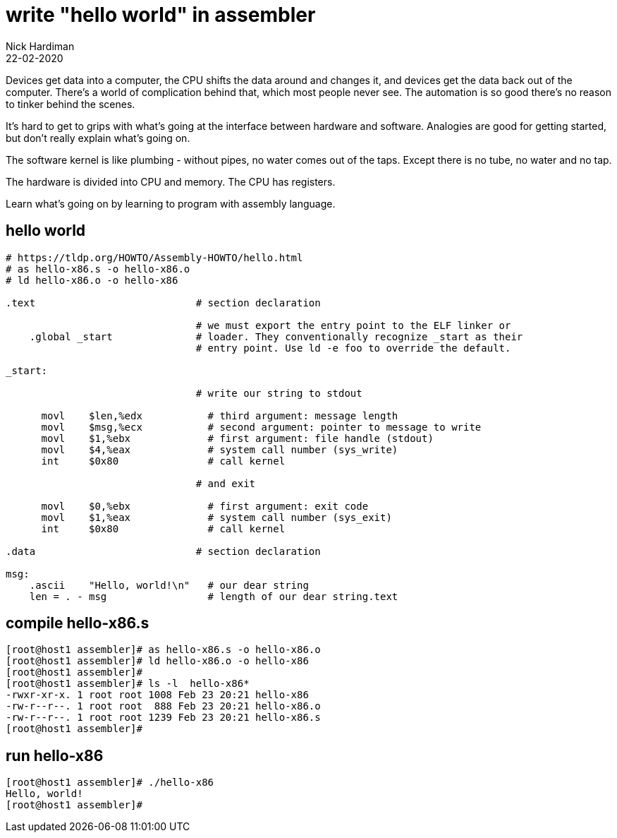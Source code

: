 = write "hello world" in assembler
Nick Hardiman 
:source-highlighter: highlight.js
:revdate: 22-02-2020


Devices get data into a computer, the CPU shifts the data around and changes it, and devices get the data back out of the computer. 
There's a world of complication behind that, which most people never see. 
The automation is so good there's no reason to tinker behind the scenes. 


It's hard to get to grips with what's going at the interface between hardware and software. 
Analogies are good for getting started, but don't really explain what's going on. 

The software kernel is like plumbing - without pipes, no water comes out of the taps. 
Except there is no tube, no water and no tap. 

The hardware is divided into CPU and memory. 
The CPU has registers. 

Learn what's going on by learning to program with assembly language. 

== hello world 

[source,armasm]
----
# https://tldp.org/HOWTO/Assembly-HOWTO/hello.html
# as hello-x86.s -o hello-x86.o
# ld hello-x86.o -o hello-x86

.text                           # section declaration

                                # we must export the entry point to the ELF linker or
    .global _start              # loader. They conventionally recognize _start as their
                                # entry point. Use ld -e foo to override the default.

_start:

                                # write our string to stdout

      movl    $len,%edx           # third argument: message length
      movl    $msg,%ecx           # second argument: pointer to message to write
      movl    $1,%ebx             # first argument: file handle (stdout)
      movl    $4,%eax             # system call number (sys_write)
      int     $0x80               # call kernel

                                # and exit

      movl    $0,%ebx             # first argument: exit code
      movl    $1,%eax             # system call number (sys_exit)
      int     $0x80               # call kernel

.data                           # section declaration

msg:
    .ascii    "Hello, world!\n"   # our dear string
    len = . - msg                 # length of our dear string.text
----

== compile hello-x86.s 

[source,armasm]
----
[root@host1 assembler]# as hello-x86.s -o hello-x86.o
[root@host1 assembler]# ld hello-x86.o -o hello-x86
[root@host1 assembler]# 
[root@host1 assembler]# ls -l  hello-x86*
-rwxr-xr-x. 1 root root 1008 Feb 23 20:21 hello-x86
-rw-r--r--. 1 root root  888 Feb 23 20:21 hello-x86.o
-rw-r--r--. 1 root root 1239 Feb 23 20:21 hello-x86.s
[root@host1 assembler]# 
----

== run hello-x86

[source,armasm]
----
[root@host1 assembler]# ./hello-x86 
Hello, world!
[root@host1 assembler]# 
----

